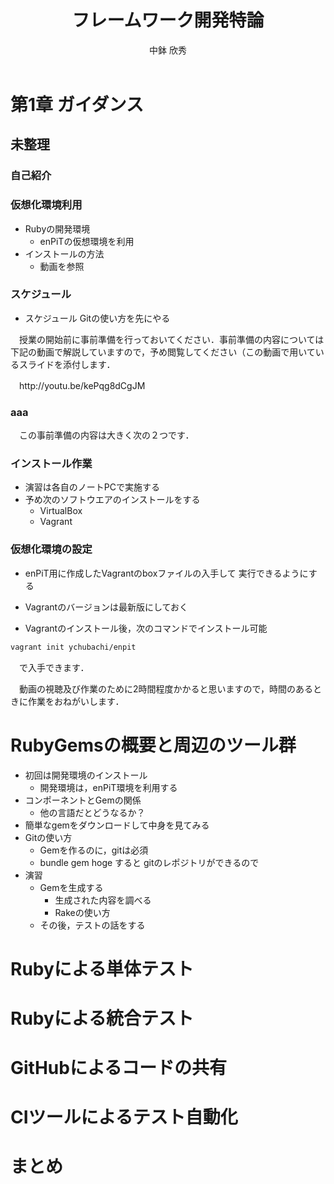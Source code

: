 #+STARTUP: latexpreview

#+OPTIONS: H:3

# #+BEAMER_THEME: Madrid
#+BEAMER_THEME: Berkeley
# #+BEAMER_COLOR_THEME: spruce
#+BEAMER_COLOR_THEME: seahorse
#+BEAMER_INNER_THEME: rectangles

#+LATEX_CLASS: beamer_lecture
#+LaTeX_CLASS_OPTIONS: [t, aspectratio=169]
# #+LaTeX_CLASS_OPTIONS: [t]

#+TITLE: フレームワーク開発特論
#+AUTHOR: 中鉢 欣秀
#+DATE: 

#+LATEX_HEADER: \institute[AIIT]{産業技術大学院大学(AIIT)}

* 第1章 ガイダンス
** 未整理
*** 自己紹介

*** 仮想化環境利用
  - Rubyの開発環境
    - enPiTの仮想環境を利用
  - インストールの方法
    - 動画を参照

*** スケジュール
  - スケジュール
    Gitの使い方を先にやる

　授業の開始前に事前準備を行っておいてください．事前準備の内容については下記の動画で解説していますので，予め閲覧してください（この動画で用いているスライドを添付します．

　http://youtu.be/kePqg8dCgJM

*** aaa
　この事前準備の内容は大きく次の２つです．

*** インストール作業

- 演習は各自のノートPCで実施する
- 予め次のソフトウエアのインストールをする
  - VirtualBox
  - Vagrant

*** 仮想化環境の設定

- enPiT用に作成したVagrantのboxファイルの入手して
  実行できるようにする

- Vagrantのバージョンは最新版にしておく

- Vagrantのインストール後，次のコマンドでインストール可能

#+begin_src bash
vagrant init ychubachi/enpit
#+end_src

　で入手できます．


　動画の視聴及び作業のために2時間程度かかると思いますので，時間のあるときに作業をおねがいします．


* RubyGemsの概要と周辺のツール群

   - 初回は開発環境のインストール
     - 開発環境は，enPiT環境を利用する
   - コンポーネントとGemの関係
     - 他の言語だとどうなるか？
   - 簡単なgemをダウンロードして中身を見てみる
   - Gitの使い方
     - Gemを作るのに，gitは必須
     - bundle gem hoge すると gitのレポジトリができるので
   - 演習
     - Gemを生成する
       - 生成された内容を調べる
       - Rakeの使い方
     - その後，テストの話をする

* Rubyによる単体テスト

* Rubyによる統合テスト

* GitHubによるコードの共有

* CIツールによるテスト自動化

* まとめ
